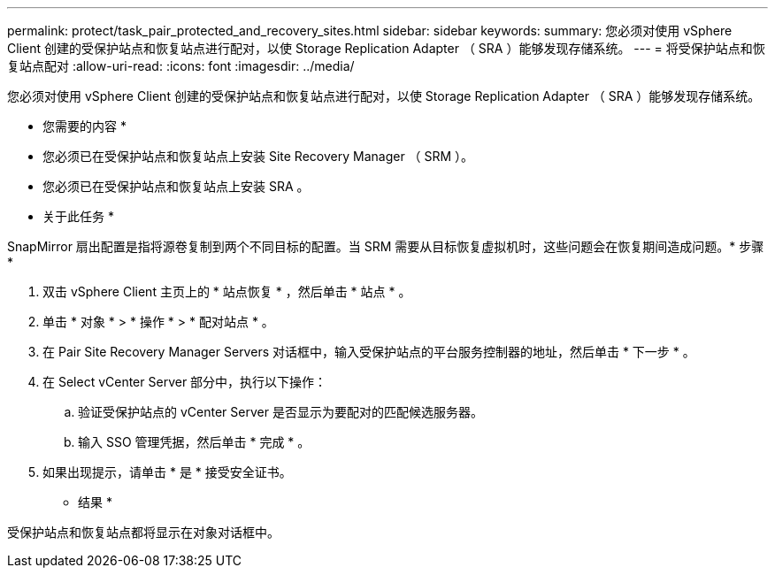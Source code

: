 ---
permalink: protect/task_pair_protected_and_recovery_sites.html 
sidebar: sidebar 
keywords:  
summary: 您必须对使用 vSphere Client 创建的受保护站点和恢复站点进行配对，以使 Storage Replication Adapter （ SRA ）能够发现存储系统。 
---
= 将受保护站点和恢复站点配对
:allow-uri-read: 
:icons: font
:imagesdir: ../media/


[role="lead"]
您必须对使用 vSphere Client 创建的受保护站点和恢复站点进行配对，以使 Storage Replication Adapter （ SRA ）能够发现存储系统。

* 您需要的内容 *

* 您必须已在受保护站点和恢复站点上安装 Site Recovery Manager （ SRM ）。
* 您必须已在受保护站点和恢复站点上安装 SRA 。


* 关于此任务 *

SnapMirror 扇出配置是指将源卷复制到两个不同目标的配置。当 SRM 需要从目标恢复虚拟机时，这些问题会在恢复期间造成问题。* 步骤 *

. 双击 vSphere Client 主页上的 * 站点恢复 * ，然后单击 * 站点 * 。
. 单击 * 对象 * > * 操作 * > * 配对站点 * 。
. 在 Pair Site Recovery Manager Servers 对话框中，输入受保护站点的平台服务控制器的地址，然后单击 * 下一步 * 。
. 在 Select vCenter Server 部分中，执行以下操作：
+
.. 验证受保护站点的 vCenter Server 是否显示为要配对的匹配候选服务器。
.. 输入 SSO 管理凭据，然后单击 * 完成 * 。


. 如果出现提示，请单击 * 是 * 接受安全证书。


* 结果 *

受保护站点和恢复站点都将显示在对象对话框中。
